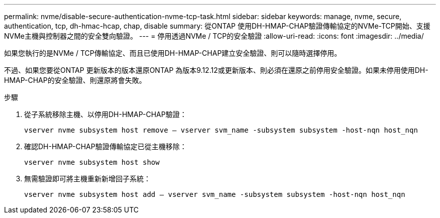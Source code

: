 ---
permalink: nvme/disable-secure-authentication-nvme-tcp-task.html 
sidebar: sidebar 
keywords: manage, nvme, secure, authentication, tcp, dh-hmac-hcap, chap, disable 
summary: 從ONTAP 使用DH-HMAP-CHAP驗證傳輸協定的NVMe-TCP開始、支援NVMe主機與控制器之間的安全雙向驗證。 
---
= 停用透過NVMe / TCP的安全驗證
:allow-uri-read: 
:icons: font
:imagesdir: ../media/


[role="lead"]
如果您執行的是NVMe / TCP傳輸協定、而且已使用DH-HMAP-CHAP建立安全驗證、則可以隨時選擇停用。

不過、如果您要從ONTAP 更新版本的版本還原ONTAP 為版本9.12.12或更新版本、則必須在還原之前停用安全驗證。如果未停用使用DH-HMAP-CHAP的安全驗證、則還原將會失敗。

.步驟
. 從子系統移除主機、以停用DH-HMAP-CHAP驗證：
+
`vserver nvme subsystem host remove – vserver svm_name -subsystem subsystem -host-nqn host_nqn`

. 確認DH-HMAP-CHAP驗證傳輸協定已從主機移除：
+
`vserver nvme subsystem host show`

. 無需驗證即可將主機重新新增回子系統：
+
`vserver nvme subsystem host add – vserver svm_name -subsystem subsystem -host-nqn host_nqn`


